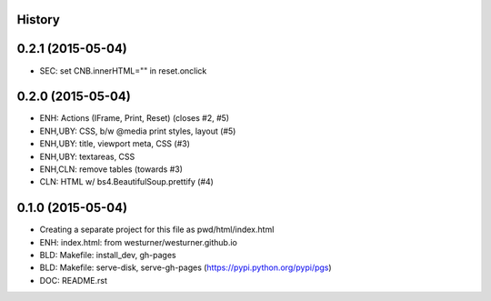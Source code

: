 .. :changelog:

History
-------

0.2.1 (2015-05-04)
--------------------
* SEC: set CNB.innerHTML="" in reset.onclick

0.2.0 (2015-05-04)
---------------------
* ENH: Actions (IFrame, Print, Reset) (closes #2, #5)
* ENH,UBY: CSS, b/w @media print styles, layout (#5)
* ENH,UBY: title, viewport meta, CSS (#3)
* ENH,UBY: textareas, CSS
* ENH,CLN: remove tables (towards #3)
* CLN: HTML w/ bs4.BeautifulSoup.prettify (#4)

0.1.0 (2015-05-04)
---------------------

* Creating a separate project for this file as pwd/html/index.html
* ENH: index.html: from westurner/westurner.github.io
* BLD: Makefile: install_dev, gh-pages
* BLD: Makefile: serve-disk, serve-gh-pages
  (https://pypi.python.org/pypi/pgs)
* DOC: README.rst

